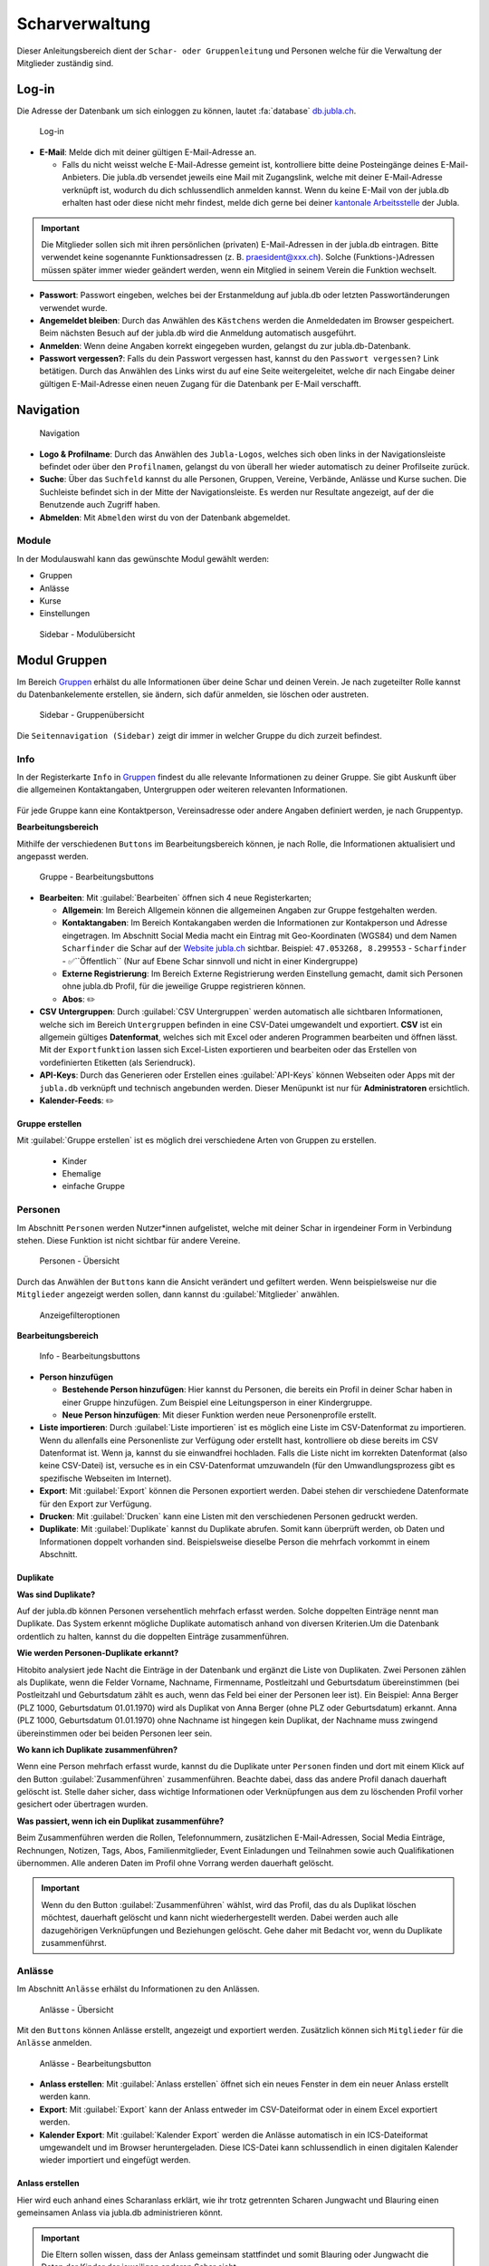 ..  _scharverwaltung-link-target:

================
Scharverwaltung
================

Dieser Anleitungsbereich dient der ``Schar- oder Gruppenleitung`` und Personen welche für die Verwaltung der Mitglieder zuständig sind.

Log-in
=======

Die Adresse der Datenbank um sich einloggen zu können, lautet :fa:`database` `db.jubla.ch <https://db.jubla.ch/>`_.

.. figure:: /media/mitgliederverwaltung/schar/login.png
    :name: 
    
    Log-in




* **E-Mail**: Melde dich mit deiner gültigen E-Mail-Adresse an.

  * Falls du nicht weisst welche E-Mail-Adresse gemeint ist, kontrolliere bitte deine Posteingänge deines E-Mail-Anbieters. Die jubla.db versendet jeweils eine Mail mit Zugangslink, welche mit deiner E-Mail-Adresse verknüpft ist, wodurch du dich schlussendlich anmelden kannst. Wenn du keine E-Mail von der jubla.db erhalten hast oder diese nicht mehr findest, melde dich gerne bei deiner `kantonale Arbeitsstelle <https://jubla.ch/ast>`_ der Jubla. 

.. important:: Die Mitglieder sollen sich mit ihren persönlichen (privaten) E-Mail-Adressen in der jubla.db eintragen. Bitte verwendet keine sogenannte Funktionsadressen (z. B. praesident@xxx.ch). Solche (Funktions-)Adressen müssen später immer wieder geändert werden, wenn ein Mitglied in seinem Verein die Funktion wechselt.
* **Passwort**: Passwort eingeben, welches bei der Erstanmeldung auf jubla.db oder letzten Passwortänderungen verwendet wurde.
* **Angemeldet bleiben**: Durch das Anwählen des ``Kästchens`` werden die Anmeldedaten im Browser gespeichert. Beim nächsten Besuch auf der jubla.db wird die Anmeldung automatisch ausgeführt.
* **Anmelden**: Wenn deine Angaben korrekt eingegeben wurden, gelangst du zur jubla.db-Datenbank.
* **Passwort vergessen?**: Falls du dein Passwort vergessen hast, kannst du den ``Passwort vergessen?`` Link betätigen. Durch das Anwählen des Links wirst du auf eine Seite weitergeleitet, welche dir nach Eingabe deiner gültigen E-Mail-Adresse einen neuen Zugang für die Datenbank per E-Mail verschafft. 



Navigation
==========

.. figure:: /media/mitgliederverwaltung/schar/navigation.png
    :name: 
    
    Navigation

* **Logo & Profilname**: Durch das Anwählen des ``Jubla-Logos``, welches sich oben links in der Navigationsleiste befindet oder über den ``Profilnamen``, gelangst du von überall her wieder automatisch zu deiner Profilseite zurück.
* **Suche**: Über das ``Suchfeld`` kannst du alle Personen, Gruppen, Vereine, Verbände, Anlässe und Kurse suchen. Die Suchleiste befindet sich in der Mitte der Navigationsleiste. Es werden nur Resultate angezeigt, auf der die Benutzende auch Zugriff haben.
* **Abmelden**: Mit ``Abmelden`` wirst du von der Datenbank abgemeldet.


Module
------

In der Modulauswahl kann das gewünschte Modul gewählt werden: 

* Gruppen
* Anlässe 
* Kurse 
* Einstellungen


.. figure:: /media/mitgliederverwaltung/schar/module_sidebar.png
    :name: 
    
    Sidebar - Modulübersicht


Modul Gruppen
==============

Im Bereich `Gruppen <https://db.jubla.ch/groups/1.html>`_ erhälst du alle Informationen über deine Schar und deinen Verein. Je nach zugeteilter Rolle kannst du Datenbankelemente erstellen, sie ändern, sich dafür anmelden, sie löschen oder austreten.

.. figure:: /media/mitgliederverwaltung/schar/gruppe_sidebar.png
    :name: 
    
    Sidebar - Gruppenübersicht

Die ``Seitennavigation (Sidebar)`` zeigt dir immer in welcher Gruppe du dich zurzeit befindest.


Info
----

In der Registerkarte ``Info`` in `Gruppen <https://db.jubla.ch/groups/1.html>`_ findest du alle relevante Informationen zu deiner Gruppe. Sie gibt Auskunft über die allgemeinen Kontaktangaben, Untergruppen oder weiteren relevanten Informationen.


.. figure:: /media/mitgliederverwaltung/schar/gruppe_uebersicht.png
    :name: Gruppenübersicht


Für jede Gruppe kann eine Kontaktperson, Vereinsadresse oder andere Angaben definiert werden, je nach Gruppentyp.

**Bearbeitungsbereich**


Mithilfe der verschiedenen ``Buttons`` im Bearbeitungsbereich können, je nach Rolle, die Informationen aktualisiert und angepasst werden.

.. figure:: /media/mitgliederverwaltung/schar/gruppe_info_buttons.png
    :name: 
    
    Gruppe - Bearbeitungsbuttons


* **Bearbeiten**: Mit :guilabel:`Bearbeiten` öffnen sich 4 neue Registerkarten; 

  * **Allgemein**: Im Bereich Allgemein können die allgemeinen Angaben zur Gruppe festgehalten werden. 


  * **Kontaktangaben**: Im Bereich Kontakangaben werden die Informationen zur Kontakperson und Adresse eingetragen. Im Abschnitt Social Media macht ein Eintrag mit Geo-Koordinaten (WGS84) und dem Namen ``Scharfinder`` die Schar auf der `Website jubla.ch <https://www.jubla.ch/aktivitaeten/gruppen-in-deiner-naehe>`_ sichtbar. Beispiel: ``47.053268, 8.299553`` - ``Scharfinder`` -  ✅``Öffentlich`` (Nur auf Ebene Schar sinnvoll und nicht in einer Kindergruppe)

  * **Externe Registrierung**: Im Bereich Externe Registrierung werden Einstellung gemacht, damit sich Personen ohne jubla.db Profil, für die jeweilige Gruppe registrieren können.
  * **Abos**: ✏️

* **CSV Untergruppen**: Durch :guilabel:`CSV Untergruppen` werden automatisch alle sichtbaren Informationen, welche sich im Bereich ``Untergruppen`` befinden in eine CSV-Datei umgewandelt und exportiert. **CSV** ist ein allgemein gültiges **Datenformat**, welches sich mit Excel oder anderen Programmen bearbeiten und öffnen lässt. Mit der ``Exportfunktion`` lassen sich Excel-Listen exportieren und bearbeiten oder das Erstellen von vordefinierten Etiketten (als Seriendruck). 
* **API-Keys**: Durch das Generieren oder Erstellen eines :guilabel:`API-Keys` können Webseiten oder Apps mit der ``jubla.db`` verknüpft und technisch angebunden werden. Dieser Menüpunkt ist nur für **Administratoren** ersichtlich.
* **Kalender-Feeds**: ✏️


Gruppe erstellen
~~~~~~~~~~~~~~~~


Mit :guilabel:`Gruppe erstellen` ist es möglich drei verschiedene Arten von Gruppen zu erstellen.
  
  * Kinder
  * Ehemalige
  * einfache Gruppe


Personen
---------

Im Abschnitt ``Personen`` werden Nutzer*innen aufgelistet, welche mit deiner Schar in irgendeiner Form in Verbindung stehen. Diese Funktion ist nicht sichtbar für andere Vereine. 

.. figure:: /media/mitgliederverwaltung/schar/personen/gruppe_personen_uebersicht.png
    :name: 
    
    Personen - Übersicht

Durch das Anwählen der ``Buttons`` kann die Ansicht verändert und gefiltert werden. Wenn beispielsweise nur die ``Mitglieder`` angezeigt werden sollen, dann kannst du :guilabel:`Mitglieder` anwählen. 

.. figure:: /media/mitgliederverwaltung/schar/personen/personen_anzeigefilteroptionen.png
    :name: 
    
    Anzeigefilteroptionen


**Bearbeitungsbereich**


.. figure:: /media/mitgliederverwaltung/schar/personen/personen_info_buttons.png
    :name: 
    
    Info - Bearbeitungsbuttons


* **Person hinzufügen**

  * **Bestehende Person hinzufügen**: Hier kannst du Personen, die bereits ein Profil in deiner Schar haben in einer Gruppe hinzufügen. Zum Beispiel eine Leitungsperson in einer Kindergruppe.
  * **Neue Person hinzufügen**: Mit dieser Funktion werden neue Personenprofile erstellt.


* **Liste importieren**: Durch :guilabel:`Liste importieren` ist es möglich eine Liste im CSV-Datenformat zu importieren. Wenn du allenfalls eine Personenliste zur Verfügung oder erstellt hast, kontrolliere ob diese bereits im CSV Datenformat ist. Wenn ja, kannst du sie einwandfrei hochladen. Falls die Liste nicht im korrekten Datenformat (also keine CSV-Datei) ist, versuche es in ein CSV-Datenformat umzuwandeln (für den Umwandlungsprozess gibt es spezifische Webseiten im Internet).
* **Export**: Mit :guilabel:`Export` können die Personen exportiert werden. Dabei stehen dir verschiedene Datenformate für den Export zur Verfügung. 
* **Drucken**: Mit :guilabel:`Drucken` kann eine Listen mit den verschiedenen Personen gedruckt werden.
* **Duplikate**: Mit :guilabel:`Duplikate` kannst du Duplikate abrufen. Somit kann überprüft werden, ob Daten und Informationen doppelt vorhanden sind. Beispielsweise dieselbe Person die mehrfach vorkommt in einem Abschnitt.


Duplikate
~~~~~~~~~~~~~~~~
**Was sind Duplikate?**

Auf der jubla.db können Personen versehentlich mehrfach erfasst werden. Solche doppelten Einträge nennt man Duplikate. Das System erkennt mögliche Duplikate automatisch anhand von diversen Kriterien.Um die Datenbank ordentlich zu halten, kannst du die doppelten Einträge zusammenführen.

**Wie werden Personen-Duplikate erkannt?**

Hitobito analysiert jede Nacht die Einträge in der Datenbank und ergänzt die Liste von Duplikaten. Zwei Personen zählen als Duplikate, wenn die Felder Vorname, Nachname, Firmenname, Postleitzahl und Geburtsdatum übereinstimmen (bei Postleitzahl und Geburtsdatum zählt es auch, wenn das Feld bei einer der Personen leer ist).
Ein Beispiel: Anna Berger (PLZ 1000, Geburtsdatum 01.01.1970) wird als Duplikat von Anna Berger (ohne PLZ oder Geburtsdatum) erkannt. Anna (PLZ 1000, Geburtsdatum 01.01.1970) ohne Nachname ist hingegen kein Duplikat, der Nachname muss zwingend übereinstimmen oder bei beiden Personen leer sein.

**Wo kann ich Duplikate zusammenführen?**

Wenn eine Person mehrfach erfasst wurde, kannst du die Duplikate unter ``Personen`` finden und dort mit einem Klick auf den Button :guilabel:`Zusammenführen` zusammenführen. Beachte dabei, dass das andere Profil danach dauerhaft gelöscht ist. Stelle daher sicher, dass wichtige Informationen oder Verknüpfungen aus dem zu löschenden Profil vorher gesichert oder übertragen wurden.

**Was passiert, wenn ich ein Duplikat zusammenführe?**

Beim Zusammenführen werden die Rollen, Telefonnummern, zusätzlichen E-Mail-Adressen, Social Media Einträge, Rechnungen, Notizen, Tags, Abos, Familienmitglieder, Event Einladungen und Teilnahmen sowie auch Qualifikationen übernommen. Alle anderen Daten im Profil ohne Vorrang werden dauerhaft gelöscht.


.. important:: Wenn du den Button :guilabel:`Zusammenführen` wählst, wird das Profil, das du als Duplikat löschen möchtest, dauerhaft gelöscht und kann nicht wiederhergestellt werden. Dabei werden auch alle dazugehörigen Verknüpfungen und Beziehungen gelöscht. Gehe daher mit Bedacht vor, wenn du Duplikate zusammenführst.


Anlässe
-------

Im Abschnitt ``Anlässe`` erhälst du Informationen zu den Anlässen. 

.. figure:: /media/mitgliederverwaltung/schar/anlaesse/gruppe_anlaesse_uebersicht.png
    :name: 
    
    Anlässe - Übersicht

Mit den ``Buttons`` können Anlässe erstellt, angezeigt und exportiert werden. Zusätzlich können sich ``Mitglieder`` für die ``Anlässe`` anmelden. 

.. figure:: /media/mitgliederverwaltung/schar/anlaesse/gruppe_anlaesse_buttons.png
    :name: 
    
    Anlässe - Bearbeitungsbutton


* **Anlass erstellen**: Mit :guilabel:`Anlass erstellen` öffnet sich ein neues Fenster in dem ein neuer Anlass erstellt werden kann.  
* **Export**: Mit :guilabel:`Export` kann der Anlass entweder im CSV-Dateiformat oder in einem Excel exportiert werden.
* **Kalender Export**: Mit :guilabel:`Kalender Export` werden die Anlässe automatisch in ein ICS-Dateiformat umgewandelt und im Browser heruntergeladen. Diese ICS-Datei kann schlussendlich in einen digitalen Kalender wieder importiert und eingefügt werden.




Anlass erstellen
~~~~~~~~~~~~~~~~~

Hier wird euch anhand eines Scharanlass erklärt, wie ihr trotz getrennten Scharen Jungwacht und Blauring einen gemeinsamen Anlass via jubla.db administrieren könnt.


.. important:: Die Eltern sollen wissen, dass der Anlass gemeinsam stattfindet und somit Blauring oder Jungwacht die Daten der Kinder der jeweiligen anderen Schar sieht.


Unter :menuselection:`Gruppe --> eigene Schar --> Anlässe` kann die Scharleitung mithilfe des :guilabel:`Anlass erstellen` Buttons verschiedene Anlässe erstellen und administrieren.

.. image:: /media/anlaesse/anlass_uebersicht.png

Die **Scharleitung** muss auf der **Scharebene** den **Anlass** erstellen. Der Anlass muss sichtbar sein somit ist es wichtig den :guilabel:`Haken` anzuwählen.

.. image:: /media/anlaesse/anlass_erstelle_haken.png


.. list-table::
   :header-rows: 1
   :stub-columns: 1

   * - Registermenü
     - Beschreibung 
   * - Daten
     - In diesem Abschnitt wird der Zeitraum für den Anlass eingetragen. Mit einem Start- sowie Enddatum wird festgelegt, von wann bis wann der Anlass stattfindet.
   * - Anmeldung
     - Hier kannst du festlegen von wann bis wann die Personen Zeit haben sich für den Anlass anzumelden. Zudem kann die minimale oder maximale Teilnehmeranzahl festgelegt werden. Zusätzlich gibt es noch weitere Einstellungsmöglichkeiten bezüglich des Anmeldungsverfahrens.
   * - Anmeldeangaben
     - Hier kannst du mithilfe zusätzlicher Fragen weitere Angaben von den Personen verlangen. Durch das Definieren von Fragen an die Teilnehmenden, erhälst du weitere Informationen die wichtig sind für dich als Veranstalter*in. Alle diese Antworten in den Anmeldeangaben inklusive Bemerkungen werden nach 13 Monaten nach dem Anlass automatisch gelöscht. Die Fragen der Anmeldeangaben werden automatisch sortiert. Wenn du eine bestimmte Reihenfolge möchtest, füge vorne Zahlen oder Buchstaben ein (01, 02,…10 oder A, B, C). Die Ausgabe kann unterschiedlich sein. Teste das Formular am besten vorher.
   * - Administrationsangaben
     - Hier kannst du weitere Angaben pro Teilnehmer/-in definieren, welche nur für die Anlassverwaltung verwendet werden.
   * - Kontaktangaben
     - Hier kannst du wählen, welche Kontaktangaben bei der Anmeldung von den Personen abgefragt werden sollen.



Leitung hinzufügen
~~~~~~~~~~~~~~~~~~~

Die Verantwortlichen können nun unter :menuselection:`Gruppe --> eigene Schar --> Anlässe` den erstellten ``Anlass`` aufrufen und eine ``Leitung`` hinzufügen.

.. image:: /media/anlaesse/anlass_anzeigen.png


Im geöffneten Anlassfenster zu der Registerkarte ``Teilnehmenden`` navigieren und unter dem :guilabel:`Person hinzufügen` Button die ``Leitung`` anwählen.

.. image:: /media/anlaesse/anlass_leitung.png


Danach die Verantwortlichen inkl. Jungwachtsleitung (oder umgekehrt) als Leitung definieren.

.. image:: /media/anlaesse/anlass_leitung_erstellen.png


Und schon kann die Jungwachtsleitung (oder Blauring) auf dem Anlass auf Ebene Blauring (oder Jungwacht) auch die Teilnehmenden des Blaurings sehen, sowie Adresse und Telefonnummer. (Ich habe beim Anlass Telefonnummer und Adresse als Obligatorisch gesetzt)


.. image:: /media/anlaesse/gemeinsamer_anlass_ansicht.png


.. hint:: Die Teilnehmenden können sowohl von Jungwacht, wie auch Blauring hinzugefügt werden. Sofern sie als Rolle Leitung definiert wurden. Teilnehmende die bereits ein Login auf der jubla.db haben können sich selbständig über den Direktink anmelden.



**Falls die Anmeldung durch die Eltern gemacht wird:**


Das Elternteil muss sich nur bei einer Schar registrieren zum Beispiel in einer Jungwachtsgruppe.
Danach kann das Elternteil auch vom Blauring gefunden und bei einer Blauringgruppe hinzugefügt werden. Somit ist das Elternteil bei beiden Scharen erfasst und es kann von beiden Scharleitungen je die jeweiligen Kinder zugewiesen werden. Sofern es eine Verwalterin oder Verwalter gibt, ist deren Name, E-Mail und Telefonnummer in der Anmeldung (PDF) direkt aufgeführt. 



Lager
-----

In diesem Abschnitt erhälst du Informationen zu zukünftigen Lager.

.. figure:: /media/mitgliederverwaltung/schar/lager/gruppe_lager_uebersicht.png
    :name: 
    
    Lager - Übersicht

Mit diesen ``Buttons`` können Lager erstellt, angezeigt und exportiert werden.

.. figure:: /media/mitgliederverwaltung/schar/lager/gruppe_lager_buttons.png
    :name: 
    
    Lager - Bearbeitungsbutton


* **Lager erstellen**: Mit :guilabel:`Lager erstellen` öffnet sich ein neues Fenster in dem ein neuer Anlass erstellt werden kann.  
* **Export**: Mit :guilabel:`Export` können die Lagerinformationen entweder im CSV-Dateiformat oder in einem Excel exportiert werden.
* **Kalender Export**: Mit :guilabel:`Kalender Export` wird das Lager automatisch in ein ICS-Dateiformat umgewandelt und im Browser heruntergeladen. Diese ICS-Datei kann schlussendlich in einen digitalen Kalender wieder importiert und eingefügt werden.



Lager erstellen
~~~~~~~~~~~~~~~~

In diesem :fa:`video` `Anleitungsvideo <https://jubla.atlassian.net/wiki/spaces/WISSEN/pages/1122467867/Jubla-Datenbank#Lagererfassung-auf-der-jubla.db>`_ wird dir Schritt für Schritt erklärt, wie die Lagererfassung in der jubla.db-Datenbank funktioniert. Im jubla.netz findest du die Infos, was du bei der Erstellung einer `Lageranmeldung <https://jubla.atlassian.net/wiki/x/BwAlW>`_ beachten sollst.  


Unter der Registerkarte ``Lager`` kannst du mithilfe :guilabel:`Lager erstellen` ein Lager für deine Schar erstellen.

Durch das Anwählen des :guilabel:`Lager erstellen` Buttons öffnet sich ein Fenster in dem du die Einstellungen und Informationen zum Lager spezifischer definieren kannst.


.. list-table::
   :header-rows: 1
   :stub-columns: 1

   * - Registermenü
     - Beschreibung
   * - Allgemein
     - In diesem Menüregister kannst du den Namen, die Lagerart, die Adresse des Lagers bestimmen, allenfalls könntest du noch eine kleine Beschreibung als Zusatzinformation angeben. Jedes Lager sollte eine Kontaktperson festlegen, welches auch in diesem Bereich getan werden kann. Es besteht zudem die Möglichkeit ein Motto zu bestimmen. Mit dem aktivieren "Anlass ist für die ganze Datenbank sichtbar" ermöglichst du anderen Scharen, sich für euer Lager anzumelden. Zum Schluss fügt ihr noch euren Coach hinzu.✏️ 
   * - Daten
     - In diesem Abschnitt wird der Zeitraum für das Lager eingetragen. Mit einem Start- sowie Enddatum wird festgelegt, von wann bis wann das Lager stattfindet.
   * - Anmeldung
     - Hier kannst du festlegen von wann bis wann die Personen Zeit hat, sich für das Lager anzumelden. Zudem kann die minimale oder maximale Teilnehmeranzahl festgelegt werden. Zusätzlich gibt es noch weitere Einstellungsmöglichkeiten bezüglich des Anmeldungsverfahrens, wie zum Beispiel Abmeldungsmöglichkeiten, Unterschriftserforderlichkeit oder Teilnehmersichtbarkeit.
   * - Anmeldeangaben
     - Hier kannst du mithilfe zusätzlicher Fragen weitere Angaben von den Personen verlangen. Durch das Definieren von Fragen an die Teilnehmenden, erhälst du weitere Informationen die wichtig sind für dich als Veranstalter*in. Zum Beispiel wäre eine Frage ob jemand sein eigenes Zelt mitnimmt oder andere Informationen die für dich als Veranstaler*in wichtig sein könnten. Obligatorische Angaben für die NDS sind: Name, Vorname, Geburtsdatum, Geschlecht (nur weiblich oder männlich zulässig auf der NDS), AHV Nr, Nationalität, Muttersprache, Strasse, Hausnummer, PLZ, Ort, Land. Die AHV Nr. wird nur im Anlass und nicht im Profil gespeichert. Alle diese Antworten in den Anmeldeangaben inklusive Bemerkungen werden nach 13 Monaten nach dem Anlass automatisch gelöscht. Die Fragen der Anmeldeangaben werden automatisch sortiert. Wenn du eine bestimmte Reihenfolge möchtest, füge vorne Zahlen oder Buchstaben ein (01, 02,…10 oder A, B, C). Die Ausgabe kann unterschiedlich sein. Teste das Formular am besten vorher.
   * - Administrationsangaben
     - Hier kannst du weitere Angaben pro Teilnehmer/-in definieren, welche nur für die Anlassverwaltung sichtbar sind.
   * - Kontaktangaben
     - Hier kannst du wählen, welche Kontaktangaben bei der Anmeldung von den Personen abgefragt werden sollen.



Teilnehmende hinzufügen
~~~~~~~~~~~~~~~~~~~~~~~~

In diesem :fa:`video` `Anleitungsvideo <https://jubla.atlassian.net/wiki/spaces/WISSEN/pages/1122467867/Jubla-Datenbank#Teilnehmerverwaltung-f%C3%BCrs-Lager-via-jubla.db>`_ wird dir Schritt für Schritt gezeigt, wie du die Teilnehmenden für das Lager verwalten kannst.


Abos
----

In diesem :fa:`video` `Anleitungsvideo <https://www.youtube.com/watch?v=6V2fUfgb7DM&list=PLg4O1polb_cHlt8CEKjktmjzU6441z3Kl&index=5>`_ wird dir Schritt für Schritt erklärt, wie du ganz einfach und simpel eine ``Abo erstellen`` kannst.


.. hint:: Wenn du regelmässig Nachrichten an die gleichen Personen versenden musst, lohnt es sich ein Abo zu erstellen. Ein ``Abo`` kannst du dir wie ein intelligenter E-Mail-Verteiler vorstellen. Somit ist der Versand für dich massiv einfacher. 


.. figure:: /media/mitgliederverwaltung/schar/abos/gruppe_abos_uebersicht.png
    :name: 
    
    Abos


**Wie funktioniert der Versand via Abo?**

Sende deine Nachricht einfach an die E-Mail-Adresse, die du im Feld **Mailinglisten Adresse** festlegt hast (wird dir im Abschnitt **«Wie erstelle ich ein Abo?»** genauer erklärt). Die jubla.db versendet dann eine Nachricht automatisch an alle **Abonnent*innen** des ``Abos``.

**Wie erstelle ich ein Abo?**

Durch das Anwählen von :guilabel:`Abo erstellen` öffnet sich ein Fenster mit der 3 Registerkarten, ``Allgemein``, ``Mailing-Liste (E-Mail)`` und ``MailChimp``, indem ein neues Abo eingerichtet werden kann. 

* **Allgmein**: Im Register ``Allgemein`` kannst du festlegen, wie das Abo heissen soll. Zusätzlich kannst du noch eine kleine Beschreibung hinzufügen und einen Absendername definieren.

* **Mailing-Liste (E-Mail)**: Im Register ``Mailing-Liste (E-Mail)`` bestimmst du wie E-Mail-Adresse des Abo heisst, wo schlussendlich deine Nachrichten (E-Mails) versendet. Du wirst nur aufgefordert einen ``Namen`` zu bestimmen die **E-Mail-Domain** (``@...``) ist bereits vorgebgeben und lautet immer auf ``@db.jubla.ch``. Wenn du einen Namen für die Mailing-Liste-Adresse gefunden hast, ist es möglich noch weitere Absender hinzuzufügen oder zusätzliche Labels und Einstellungen zu definieren.
  
  .. important:: Für das versenden der Nachricht (E-Mail) spielt es keine Rolle welchen E-Mail-Anbieter oder welches Programm du verwendest um deine E-Mail zu versenden. Das einzig wichtige was zu beachten ist, dass du deine Nachricht an diese E-Mail-Adresse sendest, wo du im Feld **Mailinglisten Adresse** vergeben hast. Beispielsweise hast du den Namen **"spesen.testschar"** gegeben, somit lautet die E-Mail-Adresse deines Abos spesen.testschar@db.jubla.ch. Wenn du nun ein Informationsmail zum Thema Spesen an verschiedene Personen versenden möchtest um sie zu informieren, sendest du deine Nachricht bitte an die Adresse **spesen.testschar@db.jubla.ch**.


**Wie kann ich Personen zu meinem Abo hinzufügen?**

Wenn du dein Abo erstellt und gespeichert hast, wird es bei deiner Schar unter dem Register ``Abo`` angezeigt. Bitte wähle das entsprechende Abo aus, wo du die Personen hinzufügen möchtest. Im geöffneten Abo gehe zu Register ``Abonnenten``, wo du mit :guilabel:`Person hinzufügen` die gewünschten Personen für dieses Abo bestimmen und hinzufügen kannst.


**Was gilt es zu beachten?**

Sind in einem Profil neben der Haupt-E-Mail Adresse weitere E-Mail Adressen hinterlegt, muss das **Häckchen** ``Versand nur an Haupt E-Mail Adresse`` deaktiviert sein, damit die weiteren E-Mail-Adressen deine Nachrichten ebenfalls erhalten. Über ``Abos`` sollen idealerweise **keine** **Anhänge** verschickt werden. Anhänge unter 1 Megabyte sind vertretbar, Versände mit Anhängen mit mehr als 10 Megabyte werden verworfen und nicht versendet.  
Es können beliebig viele Abos erstellet werden (bspw. für Gruppenstunden/Eltern/Empfängerlisten/etc. ). Dieses Abo-Konstrukt ist dann spannend, wenn Empfängerlisten für Kommunikationen auf Knopfdruck aufbereitet werden sollten. Abhängig von der Konfiguration können sich Menschen in der jubla.db selbständig für ein Abo an- und abmelden. Wer für das Abo berechtigt ist, kann im Abo konfiguriert werden. Zudem kann eingestellt werden, welche Personen standardmässig ein Opt-In auf dieses Abo erhalten (z.B. alle Personen mit Rolle Mitglied). Pro Abo kann eine Empfängerliste auf Knopfdruck erzeugt werden. Dabei kann der Nutzer dem System mitteilen, welche Spalten in der Empfängerliste ausgegeben werden sollten.
Im jeweiligen Abo gibt es den Tab ``Bounces``. Eine Bounce Message (englisch bounce ‚abprallen‘, ‚zurückwerfen‘), ist eine Fehlermeldung, die von einem Mailserver automatisch erzeugt wird, wenn eine E-Mail nicht zustellbar ist.



Anfragen 
---------

Als **Vorstand/Scharleiter*in** einer Schar bist du zuständig für die **Mitglieder** (und deren Daten). Die Datenbank erlaubt die Zuteilung von Personen in andere Gruppen, Anlässen und Abos erst nach einer Freigabe. Damit kann eine Weitergabe von Daten gemäss Statuten und Datenschutzbestimmungen gesteuert werden. Mitglieder (und deren Profil-Informationen) können so nicht ohne aktive Zustimmung von anderen Ebenen/Gremien übernommen werden. Alle Anfragen werden an den Vorstand gemäss den Einstellungen verschickt. Normalerweise beantwortet das Mitglied mit aktivem Login die Anfrage gleich selbständig in eigener Verantwortung. Für verwaltete Mitglieder ist der Vorstand zuständig. 


Ablauf:

- Die im Profil gewählte ``Hauptgruppe`` bekommt eine Anfrage.
- Ein Profil mit aktivem Login bekommt die Anfrage an die hinterlegte Haupt-E-Mail-Adresse zugeschickt. 
- Die Anfrage kann direkt aus der erhatlenen E-Mail, im Profil oder in der Registerkarte ``Anfragen`` beantwortet werden.  
- Achtung: Für durch die Schar/Ebene verwaltete Profile **ohne Haupt-E-Mail-Adresse** oder **ohne aktives Login** ist der Vorstand zuständig.


.. figure:: media/mitgliederverwaltung/schar/anfragen/gruppe_anfragen.png
    :name: 

    Offene Anfragen in der Registerkarte ``Anfragen``


.. figure:: media/benutzerprofil/anfragen.png
    :name: 

    Offene Anfrage im eigenen ``Profil``


Mehr dazu findest du :fa:`circle-info` `im Hitobito-Handbuch <https://hitobito.readthedocs.io/de/latest/access_concept.html#security-zugriffsanfragen-und-manuelle-freigabe>`_.


Notizen
-------

Hier sind die unter der Registerkarte ``Info`` erfassten **Notizen** zum Verein oder zur Gruppe aufgelistet. Zusätzlich sind auch die Notizen der Untergruppen ersichtlich. Dieser Menüpunkt ist nur für den  **Vorstand** ersichtlich.

In der jubla.db lassen sich beliebig viele Notizen auf einer Person zu erfassen. Die Notizen sind auf 255 Zeichen limitiert und Zeilenumbrüche sind möglich. Im Sinne der Datenschutzrichtlinien dürfen keine besonders schützenswerte Daten eingegeben werden (z.B. AHV-Nummer, Berufsbezeichnung, Religion, Essgewohnheiten). Die erfassten Notizen sind für das Mitglied nicht ersichtlich. Die Notizen sind weder protokolliert noch versioniert. Sie können nicht in Listen in Form von Spalten ausgegeben und exportiert werden. Notizen kann nicht gefiltert werden.


Log
---

In der Registerkarte ``Log`` wird aufgezeichnet, was für Veränderungen an deinem Profil, von dir oder in seltenen Fällen deiner Scharleitung oder Betreuungsperson (natürlich nur mit Einwilligung), unternommen wurden. Es liefert dir eine Übersicht zu welchem Zeitpunkt und auf welche Art deine Daten verändert werden oder wurden. Es enthält Informationen wie Datum, Uhrzeit, Benutzername und Art des Befehls, der ausgeführt wurde. Dies hilft dir die Veränderungen in deinem Benuterprofil zu erkennen und überwachen.


Ausbildung
-----------

In diesem Abschnitt erhälst du Informationen zu Personen welche ``Ausbildungen`` abgeschlossen haben in Bezug auf deine Schar.

.. figure:: /media/mitgliederverwaltung/schar/ausbildung/gruppe_ausbildung_uebersicht.png
    :name: 
    
    Ausbildung

Die ``Legende`` gibt Auskunft über die Gültigkeitstatuts der Ausbildung. 


.. figure:: /media/mitgliederverwaltung/schar/ausbildung/ausbildung_anzeigefilteroptionen.png
    :name: 
    
    Anzeigefilteroptionen

Durch das Anwählen der ``Buttons`` kann die Ansicht verändert und gefiltert werden. Wenn beispielsweise nur die ``Mitglieder`` angezeigt werden sollen, dann kannst du :guilabel:`Mitglieder` anwählen. 


Bestand
-------
Unter der Registerkarte ``Bestand`` wird der Bestand der gesamten Schar angezeigt. Somit werden in dieser Ansicht Personen aus der Schar, den Untergruppen sowie die Ehemaligen präsentiert.




Gelöscht
--------
Unter der Registerkarte ``Gelöscht`` werden frühere, inzwischen gelöschte Untergruppen des Vereins angezeigt.


Modul Anlässe
==============

Diese Übersicht zeigt dir alle Anlässe und Lager, welche dir gemäss deinen Rollen zum Anmelden, Ändern oder Schliessen zur Verfügung stehen. 


.. figure:: /media/mitgliederverwaltung/schar/anlaesse.png
    :name: 
    
    Anlässe
    
* Mit :guilabel:`Anmelden` kannst du dich für einen Anlass anmelden. Du wirst augefordert für den Anlass deine Kontaktangaben einzutragen.  
  
  * Je nach Veranstaltung sind noch weitere Informationen erforderlich. Zum Beispiel werden Informationen zur Ernährungsweise verlangt im Bezug auf die Essensplanung für den Anlass, ob man sich vegan oder vegetarisch ernährt und eventuell allergisch ist auf gewisse Lebensmittel.

* Teilnehmende


Modul Kurse
============

Über diesen `Link <https://db.jubla.ch/list_courses>`_ kommst du zur Übersicht aller Kurse. Die ``Seitennavigation (Sidebar)`` zeigt dir immer in welchem Kurs du dich zurzeit befindest.


.. figure:: /media/mitgliederverwaltung/schar/kurse_sidebar.png
    :name: 
    
    Sidebar Kursansicht

In der Gesamtübersicht werden dir alle Kurse gezeigt, welche für dich relevant sein könnten. So findest du schnell und unkompliziert alle Kurse und Informationen.


.. figure:: /media/mitgliederverwaltung/schar/kurse.png
    :name: 
    
    Kurse
    

Durch verschiedene ``Such- und Filterfunktionen`` können die Kurse zusätzlich gefiltert und spezifischer gesucht werden. 


Modul Einstellungen
====================

Über diesen `Link <https://db.jubla.ch/label_formats>`_ kommst du zur Übersicht der Einstellungen. 

.. figure:: /media/mitgliederverwaltung/schar/einstellungen_sidebar.png
    :name: 
    
    Sidebar Einstellungen

Die ``Seitennavigation (Sidebar)`` zeigt dir immer in welcher Einstellung du dich zurzeit befindest.


* **Etikettenformat**: Mit den ``Etikettenformate`` kannst du eigene Etikettenformate definieren, welche für den Druck von (Personen-)Listen verwendet werden können.

* **Kalender integrieren**: Mit :guilabel:`Kalender integrieren` wird automatisch ein ``Downloadlink`` mit deinen gespeicherten Terminen, Events und Anlässe generiert. Beim Anwählen des ``Links`` werden alle gespeicherten Termine in deinem Kalender automatisch in ein ICS-Dateiformat umgewandelt und im Browser heruntergeladen. Diese ICS-Datei kann schlussendlich in einen digitalen Kalender wieder importiert und eingefügt werden.


Wie du den Kalender erfolgreich importieren kannst, findest mithilfe folgender Links :fa:`link` `Google <https://support.google.com/calendar/answer/37118?hl=de&co=GENIE.Platform%3DDesktop&oco=1>`_, :fa:`link` `Android <https://support.google.com/calendar/answer/37118?hl=de&co=GENIE.Platform%3DAndroid&oco=1>`_ und :fa:`link` `Apple <https://support.apple.com/de-ch/guide/calendar/icl1023/mac>`_.



  .. important:: Mit diesem Link (URL oder auch Adresse) kannst du von anderen Anwendungen aus auf deine Anlässe zugreifen. 
    
  .. danger:: Gib diese Adresse nur an Personen weiter, die alle deine Termindetails sehen dürfen. Wenn du Missbrauch vermutest, kannst du die Adresse zurücksetzen und dadurch die aktuelle ungültig machen. Alle Kalender die noch die alte Adresse kennen, können danach nicht mehr deine Anlässe sehen.


VERSCHIEBUNG ✏️
============

Login senden
-------------

**Login schicken 🔒**  
  Dieser Befehl schickt den Benutzende ein E-Mail mit dem Link zum setzen eines Passwortes. Fährt man mit der Maus über diesen Button erscheint die Information, ob die Benutzende bereits ein Login hat, oder nicht.
  
.. image:: /media/mitgliederverwaltung/schar/login_senden_mit.png
.. image:: /media/mitgliederverwaltung/schar/login_senden_ohne.png
